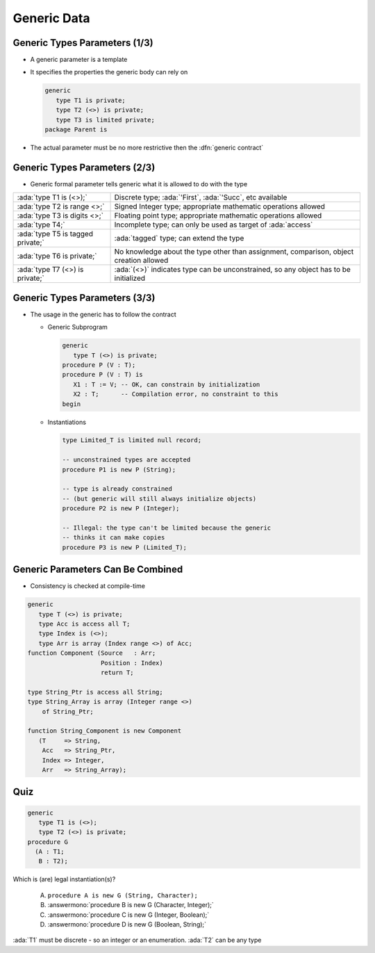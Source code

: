 ==============
Generic Data
==============

--------------------------------
Generic Types Parameters (1/3)
--------------------------------

* A generic parameter is a template
* It specifies the properties the generic body can rely on

  .. code:: Ada

     generic
        type T1 is private;
        type T2 (<>) is private;
        type T3 is limited private;
     package Parent is

* The actual parameter must be no more restrictive then the :dfn:`generic contract`

---------------------------------------
Generic Types Parameters (2/3)
---------------------------------------

* Generic formal parameter tells generic what it is allowed to do with the type

.. container:: latex_environment tiny

  .. list-table::

    * - :ada:`type T1 is (<>);`

      - Discrete type; :ada:`'First`, :ada:`'Succ`, etc available

    * - :ada:`type T2 is range <>;`

      - Signed Integer type; appropriate mathematic operations allowed

    * - :ada:`type T3 is digits <>;`

      - Floating point type; appropriate mathematic operations allowed

    * - :ada:`type T4;`

      - Incomplete type; can only be used as target of :ada:`access`

    * - :ada:`type T5 is tagged private;`

      - :ada:`tagged` type; can extend the type

    * - :ada:`type T6 is private;`

      - No knowledge about the type other than assignment, comparison, object creation allowed

    * - :ada:`type T7 (<>) is private;`

      - :ada:`(<>)` indicates type can be unconstrained, so any object has to be initialized

--------------------------------
Generic Types Parameters (3/3)
--------------------------------

* The usage in the generic has to follow the contract

  * Generic Subprogram

    .. code:: Ada

       generic
          type T (<>) is private;
       procedure P (V : T);
       procedure P (V : T) is
          X1 : T := V; -- OK, can constrain by initialization
          X2 : T;      -- Compilation error, no constraint to this
       begin

  * Instantiations

    .. code:: Ada

       type Limited_T is limited null record;

       -- unconstrained types are accepted
       procedure P1 is new P (String);

       -- type is already constrained
       -- (but generic will still always initialize objects)
       procedure P2 is new P (Integer);

       -- Illegal: the type can't be limited because the generic
       -- thinks it can make copies
       procedure P3 is new P (Limited_T);

------------------------------------
Generic Parameters Can Be Combined
------------------------------------

* Consistency is checked at compile-time

.. code:: Ada

   generic
      type T (<>) is private;
      type Acc is access all T;
      type Index is (<>);
      type Arr is array (Index range <>) of Acc;
   function Component (Source   : Arr;
                       Position : Index)
                       return T;

   type String_Ptr is access all String;
   type String_Array is array (Integer range <>)
       of String_Ptr;

   function String_Component is new Component
      (T     => String,
       Acc   => String_Ptr,
       Index => Integer,
       Arr   => String_Array);

------
Quiz
------

.. code:: Ada

   generic
      type T1 is (<>);
      type T2 (<>) is private;
   procedure G
     (A : T1;
      B : T2);

Which is (are) legal instantiation(s)?

   A. ``procedure A is new G (String, Character);``
   B. :answermono:`procedure B is new G (Character, Integer);`
   C. :answermono:`procedure C is new G (Integer, Boolean);`
   D. :answermono:`procedure D is new G (Boolean, String);`

.. container:: animate

   :ada:`T1` must be discrete - so an integer or an enumeration. :ada:`T2` can be any type

